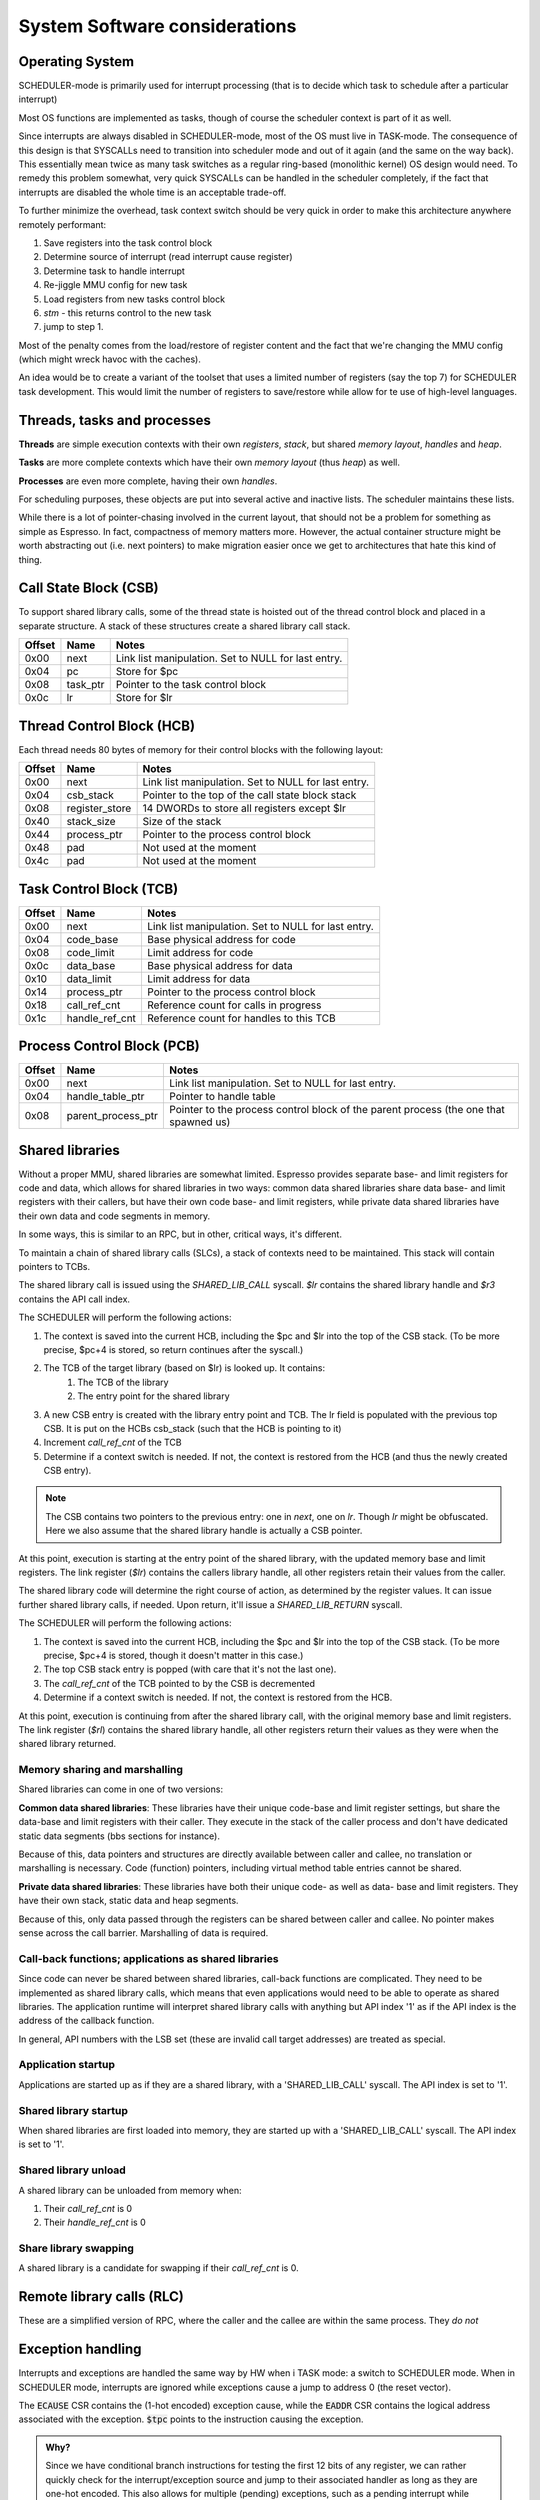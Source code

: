 System Software considerations
==============================

Operating System
----------------

SCHEDULER-mode is primarily used for interrupt processing (that is to decide which task to schedule after a particular interrupt)

Most OS functions are implemented as tasks, though of course the scheduler context is part of it as well.

Since interrupts are always disabled in SCHEDULER-mode, most of the OS must live in TASK-mode. The consequence of this design is that SYSCALLs need to transition into scheduler mode and out of it again (and the same on the way back). This essentially mean twice as many task switches as a regular ring-based (monolithic kernel) OS design would need. To remedy this problem somewhat, very quick SYSCALLs can be handled in the scheduler completely, if the fact that interrupts are disabled the whole time is an acceptable trade-off.

.. todo::
  I'm not sure how much of hit this actually is: One would think that the OS spends an inordinate amount of time validating inputs from SYSCALLs anyway, and the overhead of actually reaching the kernel is relatively minor. This needs some quantification though which I don't have the tools to do just yet.

To further minimize the overhead, task context switch should be very quick in order to make this architecture anywhere remotely performant:

#. Save registers into the task control block
#. Determine source of interrupt (read interrupt cause register)
#. Determine task to handle interrupt
#. Re-jiggle MMU config for new task
#. Load registers from new tasks control block
#. `stm` - this returns control to the new task
#. jump to step 1.

Most of the penalty comes from the load/restore of register content and the fact that we're changing the MMU config (which might
wreck havoc with the caches).

An idea would be to create a variant of the toolset that uses a limited number of registers (say the top 7) for SCHEDULER task development. This would limit the number of registers to save/restore while allow for te use of high-level languages.

Threads, tasks and processes
----------------------------

**Threads** are simple execution contexts with their own *registers*, *stack*, but shared *memory layout*, *handles* and *heap*.

**Tasks** are more complete contexts which have their own *memory layout* (thus *heap*) as well.

**Processes** are even more complete, having their own *handles*.

For scheduling purposes, these objects are put into several active and inactive lists. The scheduler maintains these lists.

While there is a lot of pointer-chasing involved in the current layout, that should not be a problem for something as simple as Espresso. In fact, compactness of memory matters more. However, the actual container structure might be worth abstracting out (i.e. next pointers) to make migration easier once we get to architectures that hate this kind of thing.

Call State Block (CSB)
----------------------

To support shared library calls, some of the thread state is hoisted out of the thread control block and placed in a separate structure. A stack of these structures create a shared library call stack.

======= ======================== ===================================
Offset   Name                     Notes
======= ======================== ===================================
0x00     next                     Link list manipulation. Set to NULL for last entry.
0x04     pc                       Store for $pc
0x08     task_ptr                 Pointer to the task control block
0x0c     lr                       Store for $lr
======= ======================== ===================================

Thread Control Block (HCB)
--------------------------

Each thread needs 80 bytes of memory for their control blocks with the following layout:

======= ======================== ===================================
Offset   Name                     Notes
======= ======================== ===================================
0x00     next                     Link list manipulation. Set to NULL for last entry.
0x04     csb_stack                Pointer to the top of the call state block stack
0x08     register_store           14 DWORDs to store all registers except $lr
0x40     stack_size               Size of the stack
0x44     process_ptr              Pointer to the process control block
0x48     pad                      Not used at the moment
0x4c     pad                      Not used at the moment
======= ======================== ===================================

Task Control Block (TCB)
------------------------

======= ======================== ===================================
Offset   Name                     Notes
======= ======================== ===================================
0x00     next                     Link list manipulation. Set to NULL for last entry.
0x04     code_base                Base physical address for code
0x08     code_limit               Limit address for code
0x0c     data_base                Base physical address for data
0x10     data_limit               Limit address for data
0x14     process_ptr              Pointer to the process control block
0x18     call_ref_cnt             Reference count for calls in progress
0x1c     handle_ref_cnt           Reference count for handles to this TCB
======= ======================== ===================================

Process Control Block (PCB)
---------------------------

======= ======================== ===================================
Offset   Name                     Notes
======= ======================== ===================================
0x00     next                     Link list manipulation. Set to NULL for last entry.
0x04     handle_table_ptr         Pointer to handle table
0x08     parent_process_ptr       Pointer to the process control block of the parent process (the one that spawned us)
======= ======================== ===================================

.. todo::
    What is the difference between an execution context and task? Or a process? For instance, do we allow for priority changes on shared library calls?

Shared libraries
----------------

Without a proper MMU, shared libraries are somewhat limited. Espresso provides separate base- and limit registers for code and data, which allows for shared libraries in two ways: common data shared libraries share data base- and limit registers with their callers, but have their own code base- and limit registers, while private data shared libraries have their own data and code segments in memory.

In some ways, this is similar to an RPC, but in other, critical ways, it's different.

To maintain a chain of shared library calls (SLCs), a stack of contexts need to be maintained. This stack will contain pointers to TCBs.

The shared library call is issued using the `SHARED_LIB_CALL` syscall. `$lr` contains the shared library handle and `$r3` contains the API call index.

The SCHEDULER will perform the following actions:

#. The context is saved into the current HCB, including the $pc and $lr into the top of the CSB stack. (To be more precise, $pc+4 is stored, so return continues after the syscall.)
#. The TCB of the target library (based on $lr) is looked up. It contains:
    #. The TCB of the library
    #. The entry point for the shared library
#. A new CSB entry is created with the library entry point and TCB. The lr field is populated with the previous top CSB. It is put on the HCBs csb_stack (such that the HCB is pointing to it)
#. Increment `call_ref_cnt` of the TCB
#. Determine if a context switch is needed. If not, the context is restored from the HCB (and thus the newly created CSB entry).

.. note::
    The CSB contains two pointers to the previous entry: one in `next`, one on `lr`. Though `lr` might be obfuscated. Here we also assume that the shared library handle is actually a CSB pointer.

At this point, execution is starting at the entry point of the shared library, with the updated memory base and limit registers. The link register (`$lr`) contains the callers library handle, all other registers retain their values from the caller.

The shared library code will determine the right course of action, as determined by the register values. It can issue further shared library calls, if needed. Upon return, it'll issue a `SHARED_LIB_RETURN` syscall.

The SCHEDULER will perform the following actions:

#. The context is saved into the current HCB, including the $pc and $lr into the top of the CSB stack. (To be more precise, $pc+4 is stored, though it doesn't matter in this case.)
#. The top CSB stack entry is popped (with care that it's not the last one).
#. The `call_ref_cnt` of the TCB pointed to by the CSB is decremented
#. Determine if a context switch is needed. If not, the context is restored from the HCB.

At this point, execution is continuing from after the shared library call, with the original memory base and limit registers. The link register (`$rl`) contains the shared library handle, all other registers return their values as they were when the shared library returned.

Memory sharing and marshalling
~~~~~~~~~~~~~~~~~~~~~~~~~~~~~~

Shared libraries can come in one of two versions:

**Common data shared libraries**: These libraries have their unique code-base and limit register settings, but share the data-base and limit registers with their caller. They execute in the stack of the caller process and don't have dedicated static data segments (bbs sections for instance).

Because of this, data pointers and structures are directly available between caller and callee, no translation or marshalling is necessary. Code (function) pointers, including virtual method table entries cannot be shared.

**Private data shared libraries**: These libraries have both their unique code- as well as data- base and limit registers. They have their own stack, static data and heap segments.

Because of this, only data passed through the registers can be shared between caller and callee. No pointer makes sense across the call barrier. Marshalling of data is required.

Call-back functions; applications as shared libraries
~~~~~~~~~~~~~~~~~~~~~~~~~~~~~~~~~~~~~~~~~~~~~~~~~~~~~
Since code can never be shared between shared libraries, call-back functions are complicated. They need to be implemented as shared library calls, which means that even applications would need to be able to operate as shared libraries. The application runtime will interpret shared library calls with anything but API index '1' as if the API index is the address of the callback function.

In general, API numbers with the LSB set (these are invalid call target addresses) are treated as special.

Application startup
~~~~~~~~~~~~~~~~~~~

Applications are started up as if they are a shared library, with a 'SHARED_LIB_CALL' syscall. The API index is set to '1'.

Shared library startup
~~~~~~~~~~~~~~~~~~~~~~

When shared libraries are first loaded into memory, they are started up with a 'SHARED_LIB_CALL' syscall. The API index is set to '1'.

Shared library unload
~~~~~~~~~~~~~~~~~~~~~

A shared library can be unloaded from memory when:

#. Their `call_ref_cnt` is 0
#. Their `handle_ref_cnt` is 0

Share library swapping
~~~~~~~~~~~~~~~~~~~~~~

A shared library is a candidate for swapping if their `call_ref_cnt` is 0.

Remote library calls (RLC)
--------------------------

These are a simplified version of RPC, where the caller and the callee are within the same process. They *do not*

Exception handling
------------------

Interrupts and exceptions are handled the same way by HW when i TASK mode: a switch to SCHEDULER mode. When in SCHEDULER mode, interrupts are ignored while exceptions cause a jump to address 0 (the reset vector).

The :code:`ECAUSE` CSR contains the (1-hot encoded) exception cause, while the :code:`EADDR` CSR contains the logical address associated with the exception. :code:`$tpc` points to the instruction causing the exception.

.. admonition:: Why?

  Since we have conditional branch instructions for testing the first 12 bits of any register, we can rather quickly check for the interrupt/exception source and jump to their associated handler as long as they are one-hot encoded. This also allows for multiple (pending) exceptions, such as a pending interrupt while handing an access violation or both an access and alignment violation. This setup allows for 'write-one-to-clear' semantics and finally, it allows for SW-defined priority control: all exception sources are flagged to SW in parallel and the order of handling them depends on the implementation.

A simple exception handler code could follow the following structure::

	except_handler:
        $r5 <- CSR_ECAUSE
        if $r5 == 0 $pc <- except_done
  		  $r4 <- $r5
	      if $r5[0] != 0 $pc <- SW0_handler
	h0:   if $r5[1] != 0 $pc <- SW1_handler
	h1:   if $r5[2] != 0 $pc <- SW2_handler
	h2:   if $r5[3] != 0 $pc <- SW3_handler
	h3:   if $r5[4] != 0 $pc <- SW4_handler
	h4:   if $r5[5] != 0 $pc <- SW5_handler
	h5:   if $r5[6] != 0 $pc <- SW6_handler
	h6:   if $r5[7] != 0 $pc <- SW7_handler
	h7:   if $r5[8] != 0 $pc <- CUA_handler
	h8:   if $r5[9] != 0 $pc <- MDP_handler
        $r5 <- $r5 >> 10
  h9:   if $r5[0] != 0 $pc <- MIP_handler
  h10:  if $r5[1] != 0 $pc <- HWI_handler
	      # Clear handled exceptions, check for more
	      CSR_ECAUSE <- $r4
	      $pc <- except_handler
  except_done:
        # Decide what to do next
        ...
        # Return to TASK mode
        stm
        $pc <- except_handler

	# handler code
	SW0_handler:
        ...
        # jump back to test for next handler
        $pc <- h0

.. todo:: I'm actually not sure about the wisdom of this setup. Yes, the branches are fast, but there's a ton of them and most will not jump in any iteration. So we have a ton of instructions we go through just to find the one that *will* branch. A jump table would probably be more performant, even with the slowness of the load/store interface. The code for something like that would look like::

	except_handler:
        $r5 <- CSR_ECAUSE # Assume lower 2 bits is always 0, which can be done by simply aligning ecause appropriately
        $r5 <- $r5 & 16 # If we're paranoid, mask for the right number of bits. This way guaranteed not to index out of the handler table
        $pc <- mem[handler_table+$r5] # Jump to handler
  except_done:
        # Decide what to do next
        ...
        # Return to TASK mode
        stm
        $pc <- except_handler

	# handler code
	SW0_handler:
        ...
        # jump back to test for next handler
        $pc <- except_handler

	HWI_handler:
        ...
        # clear interrupt source
        # jump back to test for next handler
        $pc <- except_handler

  .data
  handler_table:
        .dw  except_done # No exception
        .dw  SW0_handler
	      .dw  SW1_handler
	      .dw  SW2_handler

	      .dw  SW3_handler
	      .dw  SW4_handler
	      .dw  SW5_handler
	      .dw  SW6_handler

	      .dw  SW7_handler
	      .dw  CUA_handler
	      .dw  MDP_handler
        .dw  MIP_handler

        .dw  HWI_handler
        .dw  0 # Invalid exception code: jump to reset vector
        .dw  0 # Invalid exception code: jump to reset vector
        .dw  0 # Invalid exception code: jump to reset vector

In this model, we would need to do a few things:

#. Interrupts and exceptions are not of the same priority. The priority doesn't matter all that much, but only one of them can be signalled at a time
#. SCHEDULER-mode interrupts are not signalled, unless CSR_ECAUSE is 0
#. CSR_ECAUSE clears on read.
#. A single instruction can only signal a single exception. There is only one instance where that's not the case at the moment: a load/store with both a bounds check and alignment check violations. HW simply needs to decide which one to signal, the right choice is the bounds check exception.








Remote Procedure Calls (RPC)
----------------------------

RPCs are achieved through the `swi 6` instruction with function code 0, where the library-specific function number is stored in the code segment, following the 16-bit instruction code.

$lr contains the OS-provided handle for the shared library.

The calling convention is extended to `$r3` containing the RPC call handle.

When an `swi 5` instruction is executed, SCHEDULER-mode executing takes over. It performs the following actions, once the fact of a shared library call is recognized:

With async
#. The library handle is de-obfuscated, if needed (for example XOR-ed with a random key) to gain the control-block address for the task associated with the shared library.
#. The current task handle is placed in $lr.
#. The current task handle is also put in the RPC call stack
#. For synchronous RPCs, the caller is removed from the ready-to-run list
#. For async RPCs:
  #. A completion handle is allocated from the corresponding free list
  #. The completion handle is set up as the return value for the caller (in the caller context)
  #. The completion handle is a
#. The context from the task-control-block is restored
#. Execution is returned to the shared library, using the `stm` instruction.

The shared library can call further shared libraries in a similar manner. Return from an RPC is done through the `swi 6` instruction with function code 1. Upon gaining back execution, the SCHEDULER performs the following:

#. The caller task handle is retrieved from the RPC stack
#. For synchronous RPCs:
  #. The caller is returned to the ready-to-run list
  #. The caller context is restored
  #. Execution is returned to the caller, using the `stm` instruction.
#. For asynchronous RPCs:
  #. Don't know, actually.

In terms of function arguments and return values, RPC calls follow the convention for local function calls.

The bottom bit of the library handle is used to describe synchronous v.s. asynchronous RPCs. Synchronous RPCs will remove the caller task from the ready-to-run list until their associated RPC return is executed.

.. todo::
  Here's the problem with async RPCs: we need to return a 'completion' handle of sorts, something that the caller can wait on. This handle will have to come from *somewhere*. That somewhere can be depleted. Also, how do we allocate from that *something*? This sounds like a fixed sized heap, i.e. a free-list.

Scheduler mode operations
-------------------------

Scheduler handles
~~~~~~~~~~~~~~~~~
Scheduler handles are essentially obfuscated pointers. Since these pointers are mostly to structs, they are DWORD aligned, which is to say that the bottom-most two bits are guaranteed to be 0. These bottom two bits can be used to convey additional information.

Either way, the pointers are XOR-ed for obfuscation purposes with a random value (the bottom two of which is guaranteed to be 0). The obfuscation code could be either a per-process or per-boot random value.

APIs
~~~~

SCHEDULER-mode APIs are all accessed by the `swi 6` instruction, with various functions differentiated by the 16-bit function code, stored after the `swi 6` instruction. This is - in this regard - very similar to system calls.

The main difference is that system calls may or may not be implemented directly in SCHEDULER mode. SCHEDULER-mode APIs (by definition) are implemented

CREATE_TASK
GET_RPC_TARGET_HANDLE
